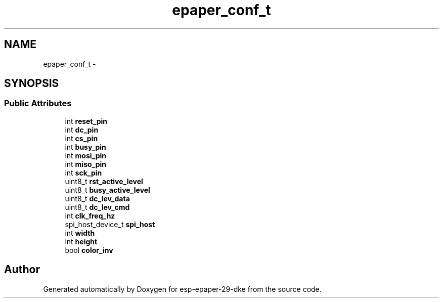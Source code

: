 .TH "epaper_conf_t" 3 "Sat Mar 10 2018" "esp-epaper-29-dke" \" -*- nroff -*-
.ad l
.nh
.SH NAME
epaper_conf_t \- 
.SH SYNOPSIS
.br
.PP
.SS "Public Attributes"

.in +1c
.ti -1c
.RI "int \fBreset_pin\fP"
.br
.ti -1c
.RI "int \fBdc_pin\fP"
.br
.ti -1c
.RI "int \fBcs_pin\fP"
.br
.ti -1c
.RI "int \fBbusy_pin\fP"
.br
.ti -1c
.RI "int \fBmosi_pin\fP"
.br
.ti -1c
.RI "int \fBmiso_pin\fP"
.br
.ti -1c
.RI "int \fBsck_pin\fP"
.br
.ti -1c
.RI "uint8_t \fBrst_active_level\fP"
.br
.ti -1c
.RI "uint8_t \fBbusy_active_level\fP"
.br
.ti -1c
.RI "uint8_t \fBdc_lev_data\fP"
.br
.ti -1c
.RI "uint8_t \fBdc_lev_cmd\fP"
.br
.ti -1c
.RI "int \fBclk_freq_hz\fP"
.br
.ti -1c
.RI "spi_host_device_t \fBspi_host\fP"
.br
.ti -1c
.RI "int \fBwidth\fP"
.br
.ti -1c
.RI "int \fBheight\fP"
.br
.ti -1c
.RI "bool \fBcolor_inv\fP"
.br
.in -1c

.SH "Author"
.PP 
Generated automatically by Doxygen for esp-epaper-29-dke from the source code\&.

